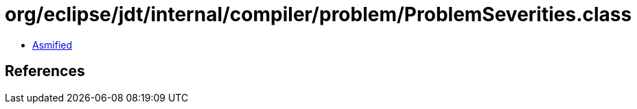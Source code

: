 = org/eclipse/jdt/internal/compiler/problem/ProblemSeverities.class

 - link:ProblemSeverities-asmified.java[Asmified]

== References

